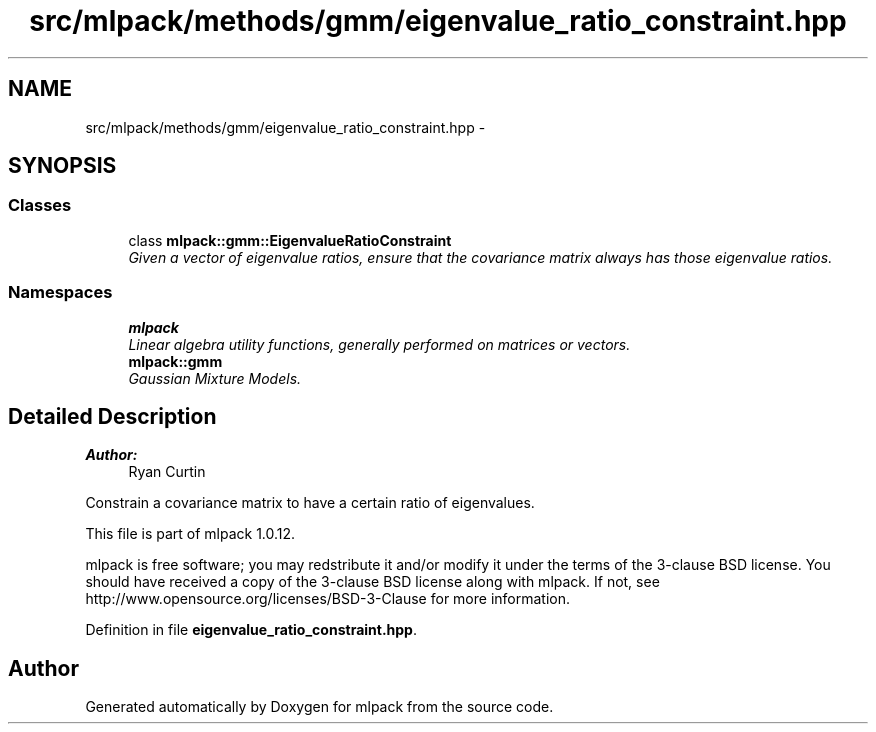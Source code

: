 .TH "src/mlpack/methods/gmm/eigenvalue_ratio_constraint.hpp" 3 "Sat Mar 14 2015" "Version 1.0.12" "mlpack" \" -*- nroff -*-
.ad l
.nh
.SH NAME
src/mlpack/methods/gmm/eigenvalue_ratio_constraint.hpp \- 
.SH SYNOPSIS
.br
.PP
.SS "Classes"

.in +1c
.ti -1c
.RI "class \fBmlpack::gmm::EigenvalueRatioConstraint\fP"
.br
.RI "\fIGiven a vector of eigenvalue ratios, ensure that the covariance matrix always has those eigenvalue ratios\&. \fP"
.in -1c
.SS "Namespaces"

.in +1c
.ti -1c
.RI "\fBmlpack\fP"
.br
.RI "\fILinear algebra utility functions, generally performed on matrices or vectors\&. \fP"
.ti -1c
.RI "\fBmlpack::gmm\fP"
.br
.RI "\fIGaussian Mixture Models\&. \fP"
.in -1c
.SH "Detailed Description"
.PP 

.PP
\fBAuthor:\fP
.RS 4
Ryan Curtin
.RE
.PP
Constrain a covariance matrix to have a certain ratio of eigenvalues\&.
.PP
This file is part of mlpack 1\&.0\&.12\&.
.PP
mlpack is free software; you may redstribute it and/or modify it under the terms of the 3-clause BSD license\&. You should have received a copy of the 3-clause BSD license along with mlpack\&. If not, see http://www.opensource.org/licenses/BSD-3-Clause for more information\&. 
.PP
Definition in file \fBeigenvalue_ratio_constraint\&.hpp\fP\&.
.SH "Author"
.PP 
Generated automatically by Doxygen for mlpack from the source code\&.
